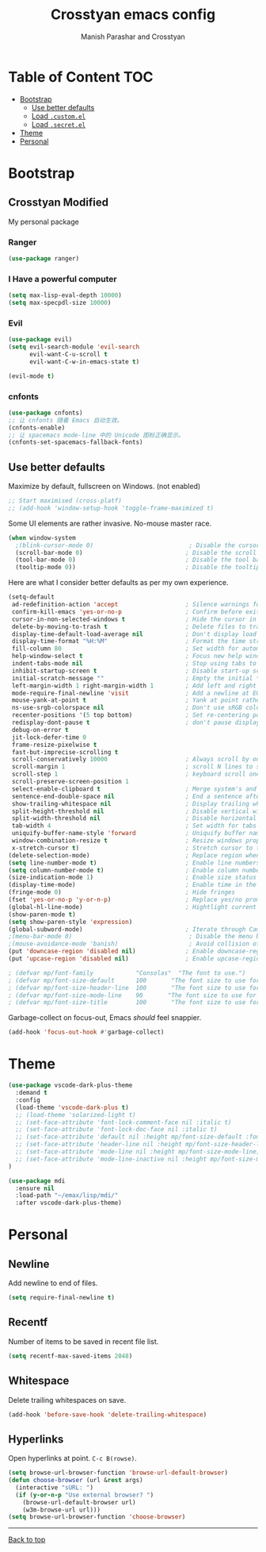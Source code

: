 #+TITLE: Crosstyan emacs config
#+AUTHOR: Manish Parashar and Crosstyan

* Table of Content                                                      :TOC:
- [[#bootstrap][Bootstrap]]
  - [[#use-better-defaults][Use better defaults]]
  - [[#load-customel][Load =.custom.el=]]
  - [[#load-secretel][Load =.secret.el=]]
- [[#theme][Theme]]
- [[#personal][Personal]]

* Bootstrap

** Crosstyan Modified
My personal package
*** Ranger
#+BEGIN_SRC emacs-lisp
(use-package ranger)
#+END_SRC
*** I Have a powerful computer
#+BEGIN_SRC emacs-lisp
(setq max-lisp-eval-depth 10000)
(setq max-specpdl-size 10000)
#+END_SRC
*** Evil
#+BEGIN_SRC emacs-lisp
(use-package evil)
(setq evil-search-module 'evil-search
      evil-want-C-u-scroll t
      evil-want-C-w-in-emacs-state t)

(evil-mode t)
#+END_SRC
*** cnfonts
#+BEGIN_SRC emacs-lisp
(use-package cnfonts)
;; 让 cnfonts 随着 Emacs 自动生效。
(cnfonts-enable)
;; 让 spacemacs mode-line 中的 Unicode 图标正确显示。
(cnfonts-set-spacemacs-fallback-fonts)
#+END_SRC

** Use better defaults

Maximize by default, fullscreen on Windows. (not enabled)
#+BEGIN_SRC emacs-lisp
;; Start maximised (cross-platf)
;; (add-hook 'window-setup-hook 'toggle-frame-maximized t)
#+END_SRC

Some UI elements are rather invasive. No-mouse master race.

#+BEGIN_SRC emacs-lisp
(when window-system
  ;(blink-cursor-mode 0)                           ; Disable the cursor blinking
  (scroll-bar-mode 0)                             ; Disable the scroll bar
  (tool-bar-mode 0)                               ; Disable the tool bar
  (tooltip-mode 0))                               ; Disable the tooltips
#+END_SRC

Here are what I consider better defaults as per my own experience.

#+BEGIN_SRC emacs-lisp
(setq-default
 ad-redefinition-action 'accept                   ; Silence warnings for redefinition
 confirm-kill-emacs 'yes-or-no-p                  ; Confirm before exiting Emacs
 cursor-in-non-selected-windows t                 ; Hide the cursor in inactive windows
 delete-by-moving-to-trash t                      ; Delete files to trash
 display-time-default-load-average nil            ; Don't display load average
 display-time-format "%H:%M"                      ; Format the time string
 fill-column 80                                   ; Set width for automatic line breaks
 help-window-select t                             ; Focus new help windows when opened
 indent-tabs-mode nil                             ; Stop using tabs to indent
 inhibit-startup-screen t                         ; Disable start-up screen
 initial-scratch-message ""                       ; Empty the initial *scratch* buffer
 left-margin-width 1 right-margin-width 1         ; Add left and right margins
 mode-require-final-newline 'visit                ; Add a newline at EOF on visit
 mouse-yank-at-point t                            ; Yank at point rather than pointer
 ns-use-srgb-colorspace nil                       ; Don't use sRGB colors
 recenter-positions '(5 top bottom)               ; Set re-centering positions
 redisplay-dont-pause t                           ; don't pause display on input
 debug-on-error t
 jit-lock-defer-time 0
 frame-resize-pixelwise t
 fast-but-imprecise-scrolling t
 scroll-conservatively 10000                      ; Always scroll by one line
 scroll-margin 1                                  ; scroll N lines to screen edge
 scroll-step 1                                    ; keyboard scroll one line at a time
 scroll-preserve-screen-position 1
 select-enable-clipboard t                        ; Merge system's and Emacs' clipboard
 sentence-end-double-space nil                    ; End a sentence after a dot and a space
 show-trailing-whitespace nil                     ; Display trailing whitespaces
 split-height-threshold nil                       ; Disable vertical window splitting
 split-width-threshold nil                        ; Disable horizontal window splitting
 tab-width 4                                      ; Set width for tabs
 uniquify-buffer-name-style 'forward              ; Uniquify buffer names
 window-combination-resize t                      ; Resize windows proportionally
 x-stretch-cursor t)                              ; Stretch cursor to the glyph width
(delete-selection-mode)                           ; Replace region when inserting text
(setq line-number-mode t)                         ; Enable line numbers in the mode-line
(setq column-number-mode t)                       ; Enable column numbers in the mode-line
(size-indication-mode 1)                          ; Enable size status in the mode-line
(display-time-mode)                               ; Enable time in the mode-line
(fringe-mode 0)                                   ; Hide fringes
(fset 'yes-or-no-p 'y-or-n-p)                     ; Replace yes/no prompts with y/n
(global-hl-line-mode)                             ; Hightlight current line
(show-paren-mode t)
(setq show-paren-style 'expression)
(global-subword-mode)                             ; Iterate through CamelCase words
;(menu-bar-mode 0)                                 ; Disable the menu bar
;(mouse-avoidance-mode 'banish)                    ; Avoid collision of mouse with point
(put 'downcase-region 'disabled nil)              ; Enable downcase-region
(put 'upcase-region 'disabled nil)                ; Enable upcase-region

; (defvar mp/font-family            "Consolas"  "The font to use.")
; (defvar mp/font-size-default      100       "The font size to use for default text.")
; (defvar mp/font-size-header-line  100       "The font size to use for the header-line.")
; (defvar mp/font-size-mode-line    90       "The font size to use for the mode-line.")
; (defvar mp/font-size-title        100       "The font size to use for titles.")

#+END_SRC

Garbage-collect on focus-out, Emacs /should/ feel snappier.

#+BEGIN_SRC emacs-lisp
(add-hook 'focus-out-hook #'garbage-collect)
#+END_SRC


* Theme

#+BEGIN_SRC emacs-lisp
(use-package vscode-dark-plus-theme
  :demand t
  :config
  (load-theme 'vscode-dark-plus t)
  ;; (load-theme 'solarized-light t)
  ;; (set-face-attribute 'font-lock-comment-face nil :italic t)
  ;; (set-face-attribute 'font-lock-doc-face nil :italic t)
  ;; (set-face-attribute 'default nil :height mp/font-size-default :font mp/font-family)
  ;; (set-face-attribute 'header-line nil :height mp/font-size-header-line)
  ;; (set-face-attribute 'mode-line nil :height mp/font-size-mode-line)
  ;; (set-face-attribute 'mode-line-inactive nil :height mp/font-size-mode-line)
)

#+END_SRC

#+BEGIN_SRC emacs-lisp
(use-package mdi
  :ensure nil
  :load-path "~/emax/lisp/mdi/"
  :after vscode-dark-plus-theme)
#+END_SRC

* Personal

** Newline
Add newline to end of files.

#+begin_src emacs-lisp
  (setq require-final-newline t)
#+end_src

** Recentf
Number of items to be saved in recent file list.

#+begin_src emacs-lisp
  (setq recentf-max-saved-items 2048)
#+end_src

** Whitespace
Delete trailing whitespaces on save.

#+begin_src emacs-lisp
  (add-hook 'before-save-hook 'delete-trailing-whitespace)
#+end_src

** Hyperlinks
Open hyperlinks at point. =C-c B(rowse)=.

#+begin_src emacs-lisp
(setq browse-url-browser-function 'browse-url-default-browser)
(defun choose-browser (url &rest args)
  (interactive "sURL: ")
  (if (y-or-n-p "Use external browser? ")
    (browse-url-default-browser url)
    (w3m-browse-url url)))
(setq browse-url-browser-function 'choose-browser)
#+end_src

-----

[[#emaxorg][Back to top]]
